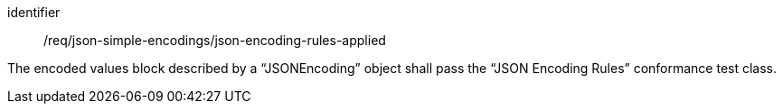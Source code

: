 [requirement,model=ogc]
====
[%metadata]
identifier:: /req/json-simple-encodings/json-encoding-rules-applied

The encoded values block described by a “JSONEncoding” object shall pass the “JSON Encoding Rules” conformance test class.
====
